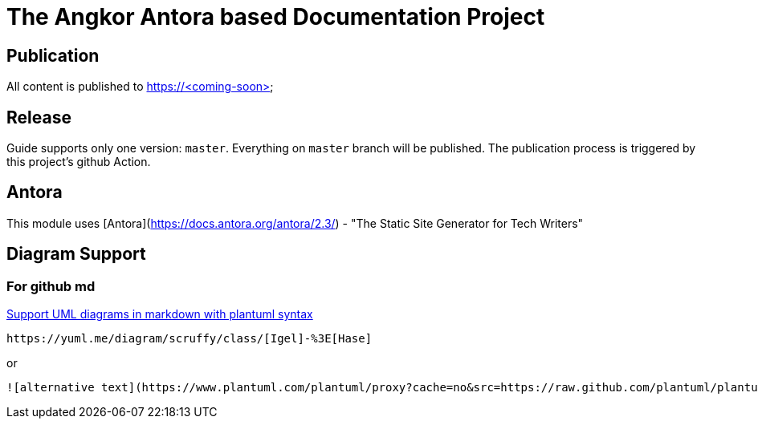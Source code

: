 = The Angkor Antora based Documentation Project

== Publication
All content is published to https://<coming-soon>

== Release

Guide supports only one version: `master`. Everything on `master` branch will be published.
The publication process is triggered by this project's github Action.

== Antora

This module uses [Antora](https://docs.antora.org/antora/2.3/) - "The Static Site Generator for Tech Writers"

== Diagram Support

=== For github md

https://github.community/t/support-uml-diagrams-in-markdown-with-plantuml-syntax/626/5[Support UML diagrams in markdown with plantuml syntax]

----
https://yuml.me/diagram/scruffy/class/[Igel]-%3E[Hase]
----
or
----
![alternative text](https://www.plantuml.com/plantuml/proxy?cache=no&src=https://raw.github.com/plantuml/plantuml-server/master/src/main/webapp/resource/test2diagrams.txt
----
